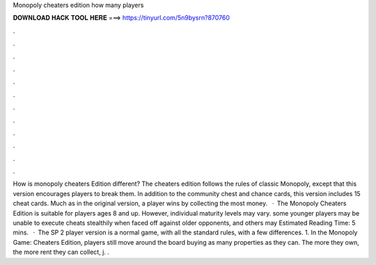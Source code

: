 Monopoly cheaters edition how many players

𝐃𝐎𝐖𝐍𝐋𝐎𝐀𝐃 𝐇𝐀𝐂𝐊 𝐓𝐎𝐎𝐋 𝐇𝐄𝐑𝐄 ===> https://tinyurl.com/5n9bysrn?870760

.

.

.

.

.

.

.

.

.

.

.

.

How is monopoly cheaters Edition different? The cheaters edition follows the rules of classic Monopoly, except that this version encourages players to break them. In addition to the community chest and chance cards, this version includes 15 cheat cards. Much as in the original version, a player wins by collecting the most money.  · The Monopoly Cheaters Edition is suitable for players ages 8 and up. However, individual maturity levels may vary. some younger players may be unable to execute cheats stealthily when faced off against older opponents, and others may Estimated Reading Time: 5 mins.  · The SP 2 player version is a normal game, with all the standard rules, with a few differences. 1. In the Monopoly Game: Cheaters Edition, players still move around the board buying as many properties as they can. The more they own, the more rent they can collect, j. .